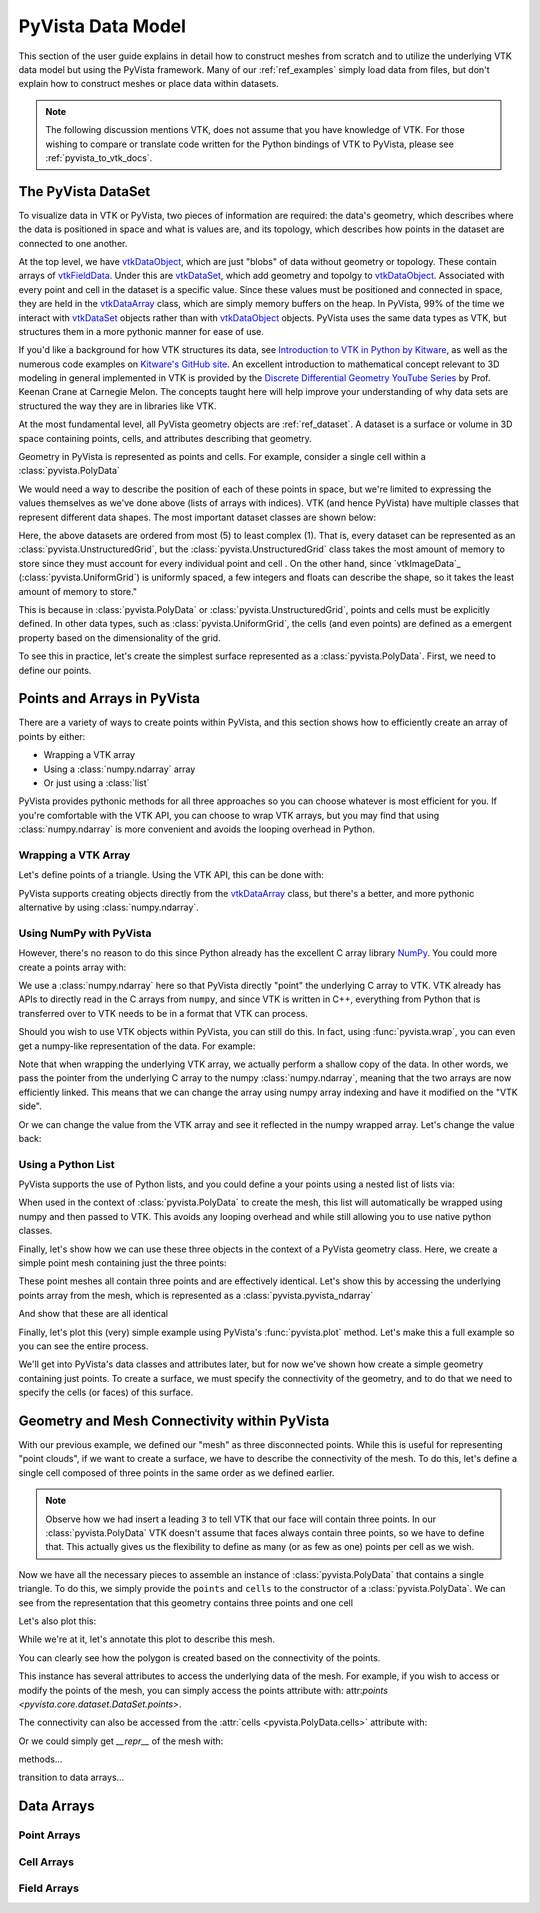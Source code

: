 .. _pyvista_data_model:


PyVista Data Model
==================
This section of the user guide explains in detail how to construct
meshes from scratch and to utilize the underlying VTK data model but
using the PyVista framework.  Many of our :ref:`ref_examples` simply
load data from files, but don't explain how to construct meshes or
place data within datasets.

.. note::
   The following discussion mentions VTK, does not assume that you
   have knowledge of VTK.  For those wishing to compare or translate
   code written for the Python bindings of VTK to PyVista, please see
   :ref:`pyvista_to_vtk_docs`.


The PyVista DataSet
-------------------
To visualize data in VTK or PyVista, two pieces of information are
required: the data's geometry, which describes where the data is
positioned in space and what is values are, and its topology, which
describes how points in the dataset are connected to one another.

At the top level, we have `vtkDataObject`_, which are just "blobs" of
data without geometry or topology. These contain arrays of
`vtkFieldData`_. Under this are `vtkDataSet`_, which add geometry and
topolgy to `vtkDataObject`_. Associated with every point and cell in
the dataset is a specific value. Since these values must be positioned
and connected in space, they are held in the `vtkDataArray`_ class,
which are simply memory buffers on the heap. In PyVista, 99% of the
time we interact with `vtkDataSet`_ objects rather than with
`vtkDataObject`_ objects. PyVista uses the same data types as VTK, but
structures them in a more pythonic manner for ease of use.

If you'd like a background for how VTK structures its data, see
`Introduction to VTK in Python by Kitware
<https://vimeo.com/32232190>`_, as well as the numerous code examples
on `Kitware's GitHub site
<https://kitware.github.io/vtk-examples/site/>`_. An excellent
introduction to mathematical concept relevant to 3D modeling in
general implemented in VTK is provided by the `Discrete Differential
Geometry YouTube Series
<https://www.youtube.com/playlist?list=PL9_jI1bdZmz0hIrNCMQW1YmZysAiIYSSS>`_
by Prof. Keenan Crane at Carnegie Melon. The concepts taught here
will help improve your understanding of why data sets are structured
the way they are in libraries like VTK.

At the most fundamental level, all PyVista geometry objects are
:ref:`ref_dataset`. A dataset is a surface or volume in 3D space
containing points, cells, and attributes describing that geometry.

Geometry in PyVista is represented as points and cells.  For example,
consider a single cell within a :class:`pyvista.PolyData`

.. jupyter-execute::
   :hide-code:

   import pyvista
   pyvista.set_plot_theme('document')
   pyvista.set_jupyter_backend('static')
   points = [[.2, 0, 0], [1.3, 0, 0], [1, 1.2, 0], [0, 1, 0]]
   cells = [4, 0, 1, 2, 3]
   mesh = pyvista.PolyData(points, cells)

   pl = pyvista.Plotter()
   pl.add_mesh(mesh, show_edges=False)
   pl.add_mesh(mesh.extract_feature_edges(), line_width=5, color='k')
   pl.add_point_labels(mesh.points, [f'Point {i}' for i in range(4)], font_size=20, point_size=20)
   pl.add_point_labels(mesh.center, ['Cell'], font_size=28)
   pl.camera_position = 'xy'
   pl.show()

We would need a way to describe the position of each of these points
in space, but we're limited to expressing the values themselves as
we've done above (lists of arrays with indices). VTK (and hence
PyVista) have multiple classes that represent different data
shapes. The most important dataset classes are shown below:

.. jupyter-execute::
   :hide-code:

   from pyvista import demos
   demos.plot_datasets()

Here, the above datasets are ordered from most (5) to least complex
(1). That is, every dataset can be represented as an
:class:`pyvista.UnstructuredGrid`, but the
:class:`pyvista.UnstructuredGrid` class takes the most amount of
memory to store since they must account for every individual point and
cell . On the other hand, since `vtkImageData`_
(:class:`pyvista.UniformGrid`) is uniformly spaced, a few integers and
floats can describe the shape, so it takes the least amount of memory
to store."

This is because in :class:`pyvista.PolyData` or
:class:`pyvista.UnstructuredGrid`, points and cells must be explicitly
defined.  In other data types, such as :class:`pyvista.UniformGrid`,
the cells (and even points) are defined as a emergent property based
on the dimensionality of the grid.

To see this in practice, let's create the simplest surface represented
as a :class:`pyvista.PolyData`. First, we need to define our points.


Points and Arrays in PyVista
----------------------------
There are a variety of ways to create points within PyVista, and this section shows how to efficiently create an array of points by either:

* Wrapping a VTK array
* Using a :class:`numpy.ndarray` array
* Or just using a :class:`list`

PyVista provides pythonic methods for all three approaches so you can
choose whatever is most efficient for you. If you're comfortable with
the VTK API, you can choose to wrap VTK arrays, but you may find that
using :class:`numpy.ndarray` is more convenient and avoids the looping
overhead in Python.

Wrapping a VTK Array
~~~~~~~~~~~~~~~~~~~~
Let's define points of a triangle. Using the VTK API, this can be
done with:

.. jupyter-execute::

   >>> import vtk
   >>> vtk_array = vtk.vtkDoubleArray()
   >>> vtk_array.SetNumberOfComponents(3)
   >>> vtk_array.SetNumberOfValues(9)
   >>> vtk_array.SetValue(0, 0)
   >>> vtk_array.SetValue(1, 0)
   >>> vtk_array.SetValue(2, 0)
   >>> vtk_array.SetValue(3, 1)
   >>> vtk_array.SetValue(4, 0)
   >>> vtk_array.SetValue(5, 0)
   >>> vtk_array.SetValue(6, 0.5)
   >>> vtk_array.SetValue(7, 0.667)
   >>> vtk_array.SetValue(8, 0)
   >>> print(vtk_array)

PyVista supports creating objects directly from the `vtkDataArray`_
class, but there's a better, and more pythonic alternative by using
:class:`numpy.ndarray`.


Using NumPy with PyVista
~~~~~~~~~~~~~~~~~~~~~~~~
However, there's no reason to do this since Python already has the
excellent C array library `NumPy <https://numpy.org/>`_. You could
more create a points array with:

.. jupyter-execute::

   >>> import numpy as np
   >>> np_points = np.array([[0, 0, 0],
   ...                       [1, 0, 0],
   ...                       [0.5, 0.667, 0]])
   >>> np_points

We use a :class:`numpy.ndarray` here so that PyVista directly "point"
the underlying C array to VTK. VTK already has APIs to directly read
in the C arrays from ``numpy``, and since VTK is written in C++,
everything from Python that is transferred over to VTK needs to be in a
format that VTK can process.

Should you wish to use VTK objects within PyVista, you can still do
this. In fact, using :func:`pyvista.wrap`, you can even get a numpy-like
representation of the data. For example:

.. jupyter-execute::

   >>> import pyvista
   >>> wrapped = pyvista.wrap(vtk_array)
   >>> wrapped

Note that when wrapping the underlying VTK array, we actually perform
a shallow copy of the data. In other words, we pass the pointer from
the underlying C array to the numpy :class:`numpy.ndarray`, meaning
that the two arrays are now efficiently linked. This means that we
can change the array using numpy array indexing and have it modified
on the "VTK side".

.. jupyter-execute::

   >>> wrapped[0, 0] = 10
   >>> vtk_array.GetValue(0)

Or we can change the value from the VTK array and see it reflected in
the numpy wrapped array. Let's change the value back:

.. jupyter-execute::

   >>> vtk_array.SetValue(0, 0)
   >>> wrapped[0, 0]


Using a Python List
~~~~~~~~~~~~~~~~~~~
PyVista supports the use of Python lists, and you could define a your
points using a nested list of lists via:

.. jupyter-execute::

   >>> points = [[0, 0, 0],
   ...           [1, 0, 0],
   ...           [0.5, 0.667, 0]]

When used in the context of :class:`pyvista.PolyData` to create the
mesh, this list will automatically be wrapped using numpy and then
passed to VTK. This avoids any looping overhead and while still
allowing you to use native python classes.

Finally, let's show how we can use these three objects in the context
of a PyVista geometry class. Here, we create a simple point mesh
containing just the three points:

.. jupyter-execute::
   
   >>> from_vtk = pyvista.PolyData(vtk_array)
   >>> from_np = pyvista.PolyData(np_points)
   >>> from_list = pyvista.PolyData(points)

These point meshes all contain three points and are effectively
identical. Let's show this by accessing the underlying points array
from the mesh, which is represented as a :class:`pyvista.pyvista_ndarray`

.. jupyter-execute::

   >>> from_vtk.points

And show that these are all identical

.. jupyter-execute::

   >>> assert np.allclose(from_vtk.points, from_np.points)
   >>> assert np.allclose(from_vtk.points, from_list.points)
   >>> assert np.allclose(from_np.points, from_list.points)

Finally, let's plot this (very) simple example using PyVista's
:func:`pyvista.plot` method. Let's make this a full example so you
can see the entire process.

.. pyvista-plot::
   :context:

   >>> import pyvista
   >>> points = [[0, 0, 0],
   ...           [1, 0, 0],
   ...           [0.5, 0.667, 0]]
   >>> mesh = pyvista.PolyData(points)
   >>> mesh.plot(show_bounds=True, cpos='xy', point_size=20)

We'll get into PyVista's data classes and attributes later, but for
now we've shown how create a simple geometry containing just points.
To create a surface, we must specify the connectivity of the geometry,
and to do that we need to specify the cells (or faces) of this surface.


Geometry and Mesh Connectivity within PyVista
---------------------------------------------
With our previous example, we defined our "mesh" as three disconnected
points. While this is useful for representing "point clouds", if we
want to create a surface, we have to describe the connectivity of the
mesh. To do this, let's define a single cell composed of three points
in the same order as we defined earlier.

.. jupyter-execute::

   >>> cells = [3, 0, 1, 2]

.. note::
   Observe how we had insert a leading ``3`` to tell VTK that our face
   will contain three points. In our :class:`pyvista.PolyData` VTK
   doesn't assume that faces always contain three points, so we have
   to define that. This actually gives us the flexibility to define
   as many (or as few as one) points per cell as we wish.


Now we have all the necessary pieces to assemble an instance of
:class:`pyvista.PolyData` that contains a single triangle. To do
this, we simply provide the ``points`` and ``cells`` to the
constructor of a :class:`pyvista.PolyData`. We can see from the
representation that this geometry contains three points and one cell

.. jupyter-execute::

   >>> mesh = pyvista.PolyData(points, cells)
   >>> mesh

Let's also plot this:

.. pyvista-plot::
   :context:

   >>> mesh = pyvista.PolyData(points, [3, 0, 1, 2])
   >>> mesh.plot(cpos='xy', show_edges=True)

While we're at it, let's annotate this plot to describe this mesh.

.. pyvista-plot::
   :context:

   >>> pl = pyvista.Plotter()
   >>> pl.add_mesh(mesh, show_edges=True, line_width=5)
   >>> pl.add_point_labels(mesh.points, [f'Point {i}' for i in range(3)], 
   ...                     font_size=20, point_size=20)
   >>> pl.add_point_labels([0.43, 0.2, 0], ['Cell 0'], font_size=20)
   >>> pl.camera_position = 'xy'
   >>> pl.show()

You can clearly see how the polygon is created based on the
connectivity of the points.

This instance has several attributes to access the underlying data of
the mesh. For example, if you wish to access or modify the points of
the mesh, you can simply access the points attribute with:
attr:`points <pyvista.core.dataset.DataSet.points>`.

.. jupyter-execute::

   >>> mesh.points

The connectivity can also be accessed from the :attr:`cells
<pyvista.PolyData.cells>` attribute with:

.. jupyter-execute::

   >>> mesh.faces

Or we could simply get `__repr__` of the mesh with:

.. jupyter-execute::

   >>> mesh


methods...

transition to data arrays...

Data Arrays
-----------

Point Arrays
~~~~~~~~~~~~

Cell Arrays
~~~~~~~~~~~

Field Arrays
~~~~~~~~~~~~


.. _vtkDataArray: https://vtk.org/doc/nightly/html/classvtkDataArray.html
.. _vtkDataSet: https://vtk.org/doc/nightly/html/classvtkDataSet.html
.. _vtkFieldData: https://vtk.org/doc/nightly/html/classvtkFieldData.html
.. _vtkDataObject: https://vtk.org/doc/nightly/html/classvtkDataObject.html
.. _vtk.vtkPolyData: https://vtk.org/doc/nightly/html/classvtkPolyData.html
.. _vtk.UnstructuredGrid: https://vtk.org/doc/nightly/html/classvtkUnstructuredGrid.html
.. _vtk.vtkStructuredGrid: https://vtk.org/doc/nightly/html/classvtkStructuredGrid.html
.. _vtk.vtkRectilinearGrid: https://vtk.org/doc/nightly/html/classvtkRectilinearGrid.html
.. _vtk.vtkImageData: https://vtk.org/doc/nightly/html/classvtkImageData.html
.. _vtk.vtkMultiBlockDataSet: https://vtk.org/doc/nightly/html/classvtkMultiBlockDataSet.html

